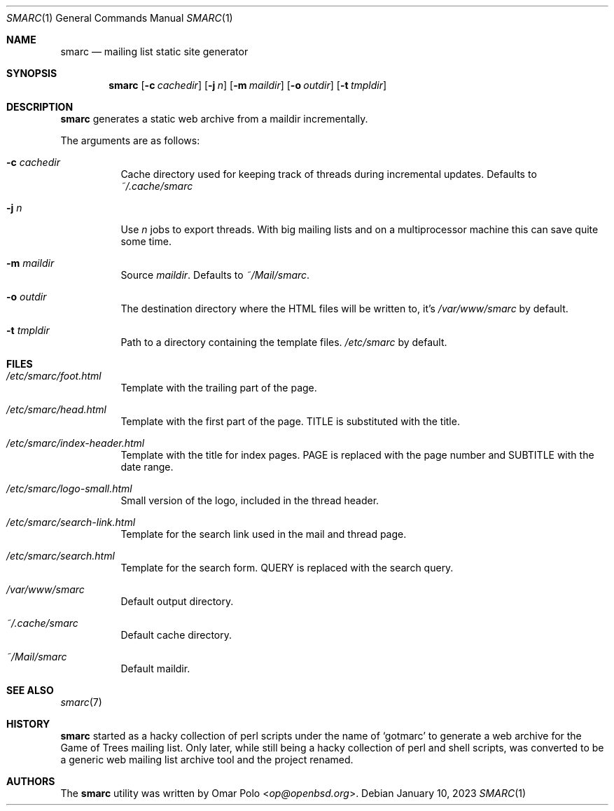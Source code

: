 .\" smarc.1 was written by Omar Polo <op@openbsd.org> and is placed in
.\" the public domain.  The author hereby disclaims copyright to this
.\" source code.
.Dd January 10, 2023
.Dt SMARC 1
.Os
.Sh NAME
.Nm smarc
.Nd mailing list static site generator
.Sh SYNOPSIS
.Nm
.Op Fl c Ar cachedir
.Op Fl j Ar n
.Op Fl m Ar maildir
.Op Fl o Ar outdir
.Op Fl t Ar tmpldir
.Sh DESCRIPTION
.Nm
generates a static web archive from a maildir incrementally.
.Pp
The arguments are as follows:
.Bl -tag -width Ds
.It Fl c Ar cachedir
Cache directory used for keeping track of threads during incremental
updates.
Defaults to
.Pa ~/.cache/smarc
.It Fl j Ar n
Use
.Ar n
jobs to export threads.
With big mailing lists and on a multiprocessor machine this can save
quite some time.
.It Fl m Ar maildir
Source
.Ar maildir .
Defaults to
.Pa ~/Mail/smarc .
.It Fl o Ar outdir
The destination directory where the HTML files will be written to, it's
.Pa /var/www/smarc
by default.
.It Fl t Ar tmpldir
Path to a directory containing the template files.
.Pa /etc/smarc
by default.
.El
.Sh FILES
.Bl -tag -width Ds
.It Pa /etc/smarc/foot.html
Template with the trailing part of the page.
.It Pa /etc/smarc/head.html
Template with the first part of the page.
.Dv TITLE
is substituted with the title.
.It Pa /etc/smarc/index-header.html
Template with the title for index pages.
.Dv PAGE
is replaced with the page number and
.Dv SUBTITLE
with the date range.
.It Pa /etc/smarc/logo-small.html
Small version of the logo, included in the thread header.
.It Pa /etc/smarc/search-link.html
Template for the search link used in the mail and thread page.
.It Pa /etc/smarc/search.html
Template for the search form.
.Ev QUERY
is replaced with the search query.
.It Pa /var/www/smarc
Default output directory.
.It Pa ~/.cache/smarc
Default cache directory.
.It Pa ~/Mail/smarc
Default maildir.
.El
.Sh SEE ALSO
.Xr smarc 7
.Sh HISTORY
.Nm
started as a hacky collection of perl scripts under the name of
.Sq gotmarc
to generate a web archive for the Game of Trees mailing list.
Only later, while still being a hacky collection of perl and shell
scripts, was converted to be a generic web mailing list archive tool and
the project renamed.
.Sh AUTHORS
.An -nosplit
The
.Nm
utility was written by
.An Omar Polo Aq Mt op@openbsd.org .
